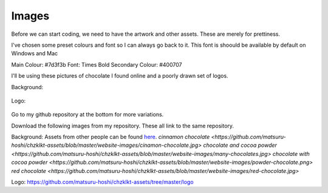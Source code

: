 
Images
===========

Before we can start coding, we need to have the artwork and other assets. These are merely for prettiness. 

I've chosen some preset colours and font so I can always go back to it. This font is shoould be available by default on Windows and Mac

Main Colour: #7d3f3b
Font: Times Bold
Secondary Colour: #400707


I'll be using these pictures of chocolate I found online and a poorly drawn set of logos.

Background:

.. figure:: https://github.com/matsuru-hoshi/chzklkt-assets/blob/master/website-images/cinamon-chocolate.jpg
    :height: 256 px
    :align: center
    :alt: chocolate wrapped with cinnamon 
    
.. figure:: https://github.com/matsuru-hoshi/chzklkt-assets/blob/master/website-images/many-chocolates.jpg
    :height: 256 px
    :align: center
    :alt: chocolate bars and cocoa powder
    
.. figure:: https://github.com/matsuru-hoshi/chzklkt-assets/blob/master/website-images/powder-chocolate.png
    :height: 256 px
    :align: center
    :alt: chocolate bars with cocoa powder spread on top    

.. figure:: https://github.com/matsuru-hoshi/chzklkt-assets/blob/master/website-images/red-chocolate.jpg
    :height: 256 px
    :align: center
    :alt: chocolate with some pretty red stuff on it
 
Logo:

.. figure:: https://github.com/matsuru-hoshi/chzklkt-assets/blob/master/logo/chzklkt-logo-red.png
    :height: 256 px
    :align: center
    :alt: chzklkt logo
    
Go to my github repository at the bottom for more variations.

Download the following images from my repository. These all link to the same repository.

Background:
Assets from other people can be found `here <https://github.com/MotherTeresaHS/ICS3U-2019-Group0/tree/master/docs/image_bank>`_.
`cinnamon chocolate <https://github.com/matsuru-hoshi/chzklkt-assets/blob/master/website-images/cinamon-chocolate.jpg>` 
`chocolate and cocoa powder <https://github.com/matsuru-hoshi/chzklkt-assets/blob/master/website-images/many-chocolates.jpg>` 
`chocolate with cocoa powder <https://github.com/matsuru-hoshi/chzklkt-assets/blob/master/website-images/powder-chocolate.png>` 
`red chocolate <https://github.com/matsuru-hoshi/chzklkt-assets/blob/master/website-images/red-chocolate.jpg>` 

Logo:
https://github.com/matsuru-hoshi/chzklkt-assets/tree/master/logo

